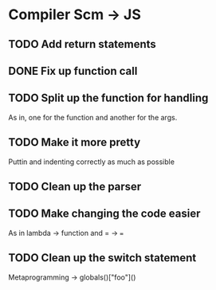 * Compiler Scm -> JS

** TODO Add return statements
** DONE Fix up function call   
** TODO Split up the function for handling
   As in, one for the function and another for the args.
** TODO Make it more pretty
   Puttin \n and indenting correctly as much as possible
** TODO Clean up the parser
** TODO Make changing the code easier
   As in lambda -> function and = -> ===
** TODO Clean up the switch statement
   Metaprogramming -> globals()["foo"]()   
